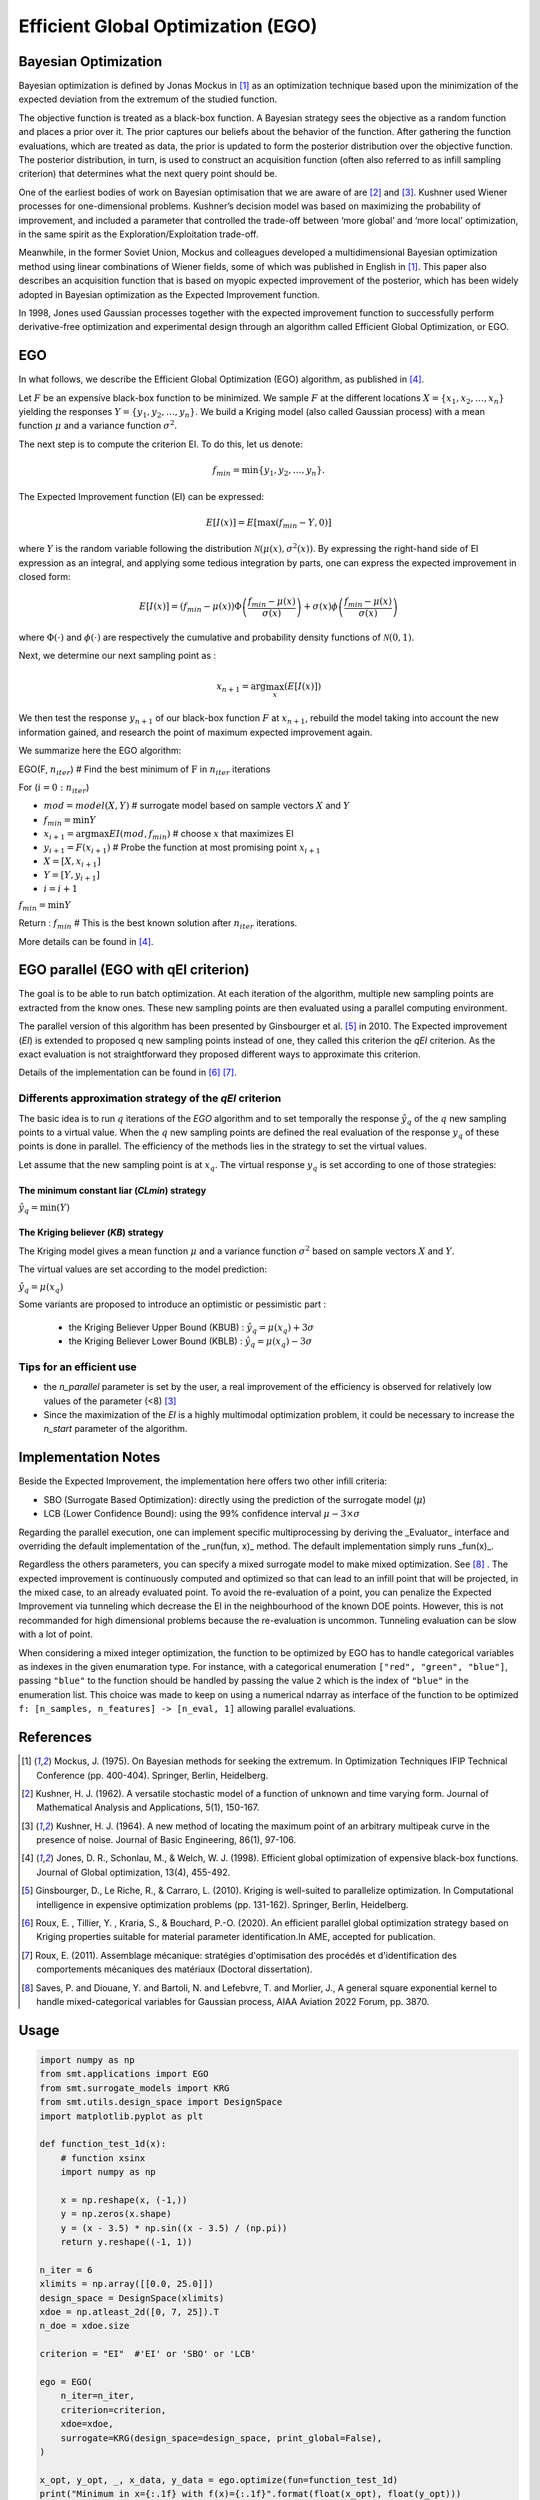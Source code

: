 Efficient Global Optimization (EGO)
===================================

Bayesian Optimization
---------------------

Bayesian optimization is defined by Jonas Mockus in [1]_ as an optimization technique 
based upon the minimization of the expected deviation from the extremum of the studied function. 

The objective function is treated as a black-box function. A Bayesian strategy sees the objective 
as a random function and places a prior over it. The prior captures our beliefs about the behavior 
of the function. After gathering the function evaluations, which are treated as data, the prior is 
updated to form the posterior distribution over the objective function. The posterior distribution, 
in turn, is used to construct an acquisition function (often also referred to as infill sampling 
criterion) that determines what the next query point should be.

One of the earliest bodies of work on Bayesian optimisation that we are aware 
of are [2]_ and [3]_. Kushner used Wiener processes for one-dimensional problems.
Kushner’s decision model was based on maximizing the probability of improvement, and included a 
parameter that controlled the trade-off between ‘more global’ and ‘more local’ optimization, in 
the same spirit as the Exploration/Exploitation trade-off.

Meanwhile, in the former Soviet Union, Mockus and colleagues developed a multidimensional 
Bayesian optimization method using linear combinations of Wiener fields, some of which was 
published in English in [1]_. This paper also describes an acquisition function that 
is based on myopic expected improvement of the posterior, which has been widely adopted in 
Bayesian optimization as the Expected Improvement function.

In 1998, Jones used Gaussian processes together with the expected improvement function to 
successfully perform derivative-free optimization and experimental design through an algorithm 
called  Efficient  Global  Optimization, or EGO.

EGO
---

In what follows, we describe the Efficient Global Optimization (EGO) algorithm, 
as published in [4]_.

Let :math:`F` be an expensive black-box function to be minimized. We sample :math:`F` at the 
different locations :math:`X = \{x_1, x_2,\ldots,x_n\}` yielding the responses 
:math:`Y = \{y_1, y_2,\ldots,y_n\}`. We build a Kriging model (also called Gaussian process) 
with a mean function :math:`\mu` and a variance function :math:`\sigma^{2}`.

The next step is to compute the criterion EI. To do this, let us denote:

.. math::
	\begin{equation}
	f_{min} = \min \{y_1, y_2,\ldots,y_n\}.
	\end{equation}

The Expected Improvement function (EI) can be expressed:

.. math::
	\begin{equation}	
	E[I(x)] = E[\max(f_{min}-Y, 0)]
	\end{equation}

where :math:`Y` is the random variable following the distribution :math:`\mathcal{N}(\mu(x), \sigma^{2}(x))`.
By expressing the right-hand side of EI expression as an integral, and applying some tedious 
integration by parts, one can express the expected improvement in closed form: 

.. math::
  \begin{equation}	
  E[I(x)] = (f_{min} - \mu(x))\Phi\left(\frac{f_{min} - \mu(x)}{\sigma(x)}\right) + \sigma(x) \phi\left(\frac{f_{min} - \mu(x)}{\sigma(x)}\right)
  \end{equation}

where :math:`\Phi(\cdot)` and :math:`\phi(\cdot)` are respectively the cumulative and probability 
density functions of :math:`\mathcal{N}(0,1)`.

Next, we determine our next sampling point as :

.. math::
	\begin{equation}
	x_{n+1} = \arg \max_{x} \left(E[I(x)]\right)
	\end{equation}

We then test the response :math:`y_{n+1}` of our black-box function :math:`F` at :math:`x_{n+1}`, 
rebuild the model taking into account the new information gained, and research 
the point of maximum expected improvement again.

We summarize here the EGO algorithm:

EGO(F, :math:`n_{iter}`) \# Find the best minimum of :math:`\operatorname{F}` 
in :math:`n_{iter}` iterations  

For (:math:`i=0:n_{iter}`)  

* :math:`mod = {model}(X, Y)`  \# surrogate model based on sample vectors :math:`X` and :math:`Y`  
* :math:`f_{min} = \min Y`  
* :math:`x_{i+1} = \arg \max {EI}(mod, f_{min})` \# choose :math:`x` that maximizes EI  
* :math:`y_{i+1} = {F}(x_{i+1})` \# Probe the function at most promising point :math:`x_{i+1}`  
* :math:`X = [X,x_{i+1}]`  
* :math:`Y = [Y,y_{i+1}]`   
* :math:`i = i+1`  

:math:`f_{min} = \min Y`  

Return : :math:`f_{min}` \# This is the best known solution after :math:`n_{iter}` iterations.

More details can be found in [4]_.

EGO parallel (EGO with qEI criterion)
-------------------------------------


The goal is to be able to run batch optimization. At each iteration of the algorithm, multiple new sampling points are extracted 
from the know ones. These new sampling points are then evaluated using a parallel computing environment. 

The parallel version of this algorithm has been presented by Ginsbourger et al. [5]_ in 2010. 
The Expected improvement (`EI`) is extended to proposed q new sampling points instead of one, 
they called this criterion the `qEI` criterion. As the exact evaluation is not straightforward 
they proposed different ways to approximate this criterion.

Details of the implementation can be found in [6]_ [7]_.

Differents approximation strategy of the `qEI` criterion
^^^^^^^^^^^^^^^^^^^^^^^^^^^^^^^^^^^^^^^^^^^^^^^^^^^^^^^^^

The basic idea is to run :math:`q` iterations of the `EGO` algorithm and to set temporally the response :math:`\hat y_q`  of the :math:`q` new sampling points to a virtual value. 
When the :math:`q` new sampling points are defined the real evaluation of the response :math:`y_q` of these points is done in parallel.
The efficiency of the methods lies in the strategy to set the virtual values. 

Let assume that the new sampling point is at :math:`x_q`. The virtual response :math:`y_q` is set according to one of those strategies: 

The minimum constant liar (`CLmin`) strategy 
""""""""""""""""""""""""""""""""""""""""""""

:math:`\hat y_q = \min (Y)`

The Kriging believer (`KB`) strategy 
""""""""""""""""""""""""""""""""""""

The Kriging model gives a mean function  :math:`\mu` and a variance function :math:`\sigma^2` based on sample vectors :math:`X` and :math:`Y`. 

The virtual values are set according to the model prediction:

:math:`\hat y_q = \mu (x_q)`

Some variants are proposed to introduce an optimistic or pessimistic part :

    * the Kriging Believer Upper Bound (KBUB) : :math:`\hat y_q = \mu (x_q) + 3 \sigma` 
    * the Kriging Believer Lower Bound (KBLB) : :math:`\hat y_q = \mu (x_q) - 3 \sigma`

Tips for an efficient use
^^^^^^^^^^^^^^^^^^^^^^^^^

* the `n_parallel` parameter is set by the user, a real improvement of the efficiency is observed for relatively low values of the parameter (<8) [3]_
* Since the maximization of the `EI` is a highly multimodal optimization problem, it could be necessary to increase the `n_start` parameter of the algorithm. 


Implementation Notes
--------------------

Beside the Expected Improvement, the implementation here offers two other infill criteria:

* SBO (Surrogate Based Optimization): directly using the prediction of the surrogate model (:math:`\mu`)
* LCB (Lower Confidence Bound): using the 99% confidence interval :math:`\mu -3 \times \sigma`

Regarding the parallel execution, one can implement specific multiprocessing by deriving the _Evaluator_ interface
and overriding the default implementation of the _run(fun, x)_ method. The default implementation simply runs _fun(x)_.

Regardless the others parameters, you can specify a mixed surrogate model to make mixed optimization. See [8]_ .
The expected improvement is continuously computed and optimized so that can lead to an infill point that will be projected, in the mixed case, to an already evaluated point.
To avoid the re-evaluation of a point, you can penalize the Expected Improvement via tunneling which decrease the EI in the neighbourhood of the known DOE points.
However, this is not recommanded for high dimensional problems because the re-evaluation is uncommon. Tunneling evaluation can be slow with a lot of point.

When considering a mixed integer optimization, the function to be optimized by EGO
has to handle categorical variables as indexes in the given enumaration type. For instance, 
with a categorical enumeration ``["red", "green", "blue"]``,  passing ``"blue"`` to the 
function should be handled by passing the value ``2`` which is the index of ``"blue"`` 
in the enumeration list. This choice was made to keep on using a numerical ndarray as interface
of the function to be optimized ``f: [n_samples, n_features] -> [n_eval, 1]`` allowing parallel
evaluations.

References
----------

.. [1] Mockus, J. (1975). On Bayesian methods for seeking the extremum. In Optimization Techniques IFIP Technical Conference (pp. 400-404). Springer, Berlin, Heidelberg.

.. [2] Kushner, H. J. (1962). A versatile stochastic model of a function of unknown and time varying form. Journal of Mathematical Analysis and Applications, 5(1), 150-167.

.. [3] Kushner, H. J. (1964). A new method of locating the maximum point of an arbitrary multipeak curve in the presence of noise. Journal of Basic Engineering, 86(1), 97-106.

.. [4] Jones, D. R., Schonlau, M., & Welch, W. J. (1998). Efficient global optimization of expensive black-box functions. Journal of Global optimization, 13(4), 455-492.

.. [5] Ginsbourger, D., Le Riche, R., & Carraro, L. (2010). Kriging is well-suited to parallelize optimization. In Computational intelligence in expensive optimization problems (pp. 131-162). Springer, Berlin, Heidelberg.

.. [6] Roux, E. , Tillier, Y. , Kraria, S., & Bouchard, P.-O. (2020). An efficient parallel global optimization strategy based on Kriging properties suitable for material parameter identification.In AME, accepted for publication. 

.. [7] Roux, E. (2011). Assemblage mécanique: stratégies d'optimisation des procédés et d'identification des comportements mécaniques des matériaux (Doctoral dissertation).

.. [8] Saves, P. and Diouane, Y. and Bartoli, N. and Lefebvre, T. and Morlier, J., A general square exponential kernel to handle mixed-categorical variables for Gaussian process, AIAA Aviation 2022 Forum, pp. 3870. 


Usage
-----

.. code-block:: python

  import numpy as np
  from smt.applications import EGO
  from smt.surrogate_models import KRG
  from smt.utils.design_space import DesignSpace
  import matplotlib.pyplot as plt
  
  def function_test_1d(x):
      # function xsinx
      import numpy as np
  
      x = np.reshape(x, (-1,))
      y = np.zeros(x.shape)
      y = (x - 3.5) * np.sin((x - 3.5) / (np.pi))
      return y.reshape((-1, 1))
  
  n_iter = 6
  xlimits = np.array([[0.0, 25.0]])
  design_space = DesignSpace(xlimits)
  xdoe = np.atleast_2d([0, 7, 25]).T
  n_doe = xdoe.size
  
  criterion = "EI"  #'EI' or 'SBO' or 'LCB'
  
  ego = EGO(
      n_iter=n_iter,
      criterion=criterion,
      xdoe=xdoe,
      surrogate=KRG(design_space=design_space, print_global=False),
  )
  
  x_opt, y_opt, _, x_data, y_data = ego.optimize(fun=function_test_1d)
  print("Minimum in x={:.1f} with f(x)={:.1f}".format(float(x_opt), float(y_opt)))
  
  x_plot = np.atleast_2d(np.linspace(0, 25, 100)).T
  y_plot = function_test_1d(x_plot)
  
  fig = plt.figure(figsize=[10, 10])
  for i in range(n_iter):
      k = n_doe + i
      x_data_k = x_data[0:k]
      y_data_k = y_data[0:k]
      ego.gpr.set_training_values(x_data_k, y_data_k)
      ego.gpr.train()
  
      y_gp_plot = ego.gpr.predict_values(x_plot)
      y_gp_plot_var = ego.gpr.predict_variances(x_plot)
      y_ei_plot = -ego.EI(x_plot)
  
      ax = fig.add_subplot((n_iter + 1) // 2, 2, i + 1)
      ax1 = ax.twinx()
      (ei,) = ax1.plot(x_plot, y_ei_plot, color="red")
  
      (true_fun,) = ax.plot(x_plot, y_plot)
      (data,) = ax.plot(
          x_data_k, y_data_k, linestyle="", marker="o", color="orange"
      )
      if i < n_iter - 1:
          (opt,) = ax.plot(
              x_data[k], y_data[k], linestyle="", marker="*", color="r"
          )
      (gp,) = ax.plot(x_plot, y_gp_plot, linestyle="--", color="g")
      sig_plus = y_gp_plot + 3 * np.sqrt(y_gp_plot_var)
      sig_moins = y_gp_plot - 3 * np.sqrt(y_gp_plot_var)
      un_gp = ax.fill_between(
          x_plot.T[0], sig_plus.T[0], sig_moins.T[0], alpha=0.3, color="g"
      )
      lines = [true_fun, data, gp, un_gp, opt, ei]
      fig.suptitle("EGO optimization of $f(x) = x \sin{x}$")
      fig.subplots_adjust(hspace=0.4, wspace=0.4, top=0.8)
      ax.set_title("iteration {}".format(i + 1))
      fig.legend(
          lines,
          [
              "f(x)=xsin(x)",
              "Given data points",
              "Kriging prediction",
              "Kriging 99% confidence interval",
              "Next point to evaluate",
              "Expected improvment function",
          ],
      )
  plt.show()
  
::

  Minimum in x=18.9 with f(x)=-15.1
  
.. figure:: ego_TestEGO_run_ego_example.png
  :scale: 80 %
  :align: center

Usage with parallel options
^^^^^^^^^^^^^^^^^^^^^^^^^^^

.. code-block:: python

  import numpy as np
  from smt.applications import EGO
  from smt.applications.ego import Evaluator
  from smt.surrogate_models import KRG, DesignSpace
  
  import matplotlib.pyplot as plt
  
  def function_test_1d(x):
      # function xsinx
      import numpy as np
  
      x = np.reshape(x, (-1,))
      y = np.zeros(x.shape)
      y = (x - 3.5) * np.sin((x - 3.5) / (np.pi))
      return y.reshape((-1, 1))
  
  n_iter = 3
  n_parallel = 3
  n_start = 50
  xlimits = np.array([[0.0, 25.0]])
  design_space = DesignSpace(xlimits)
  xdoe = np.atleast_2d([0, 7, 25]).T
  n_doe = xdoe.size
  
  class ParallelEvaluator(Evaluator):
      """
      Implement Evaluator interface using multiprocessing ThreadPool object (Python 3 only).
      """
  
      def run(self, fun, x):
          n_thread = 5
          # Caveat: import are made here due to SMT documentation building process
          import numpy as np
          from sys import version_info
          from multiprocessing.pool import ThreadPool
  
          if version_info.major == 2:
              return fun(x)
          # Python 3 only
          with ThreadPool(n_thread) as p:
              return np.array(
                  [
                      y[0]
                      for y in p.map(
                          fun, [np.atleast_2d(x[i]) for i in range(len(x))]
                      )
                  ]
              )
  
  criterion = "EI"  #'EI' or 'SBO' or 'LCB'
  qEI = "KBUB"  # "KB", "KBLB", "KBUB", "KBRand"
  ego = EGO(
      n_iter=n_iter,
      criterion=criterion,
      xdoe=xdoe,
      surrogate=KRG(design_space=design_space, print_global=False),
      n_parallel=n_parallel,
      qEI=qEI,
      n_start=n_start,
      evaluator=ParallelEvaluator(),
      random_state=42,
  )
  
  x_opt, y_opt, _, x_data, y_data = ego.optimize(fun=function_test_1d)
  print("Minimum in x={:.1f} with f(x)={:.1f}".format(float(x_opt), float(y_opt)))
  
  x_plot = np.atleast_2d(np.linspace(0, 25, 100)).T
  y_plot = function_test_1d(x_plot)
  
  fig = plt.figure(figsize=[10, 10])
  for i in range(n_iter):
      k = n_doe + (i) * (n_parallel)
      x_data_k = x_data[0:k]
      y_data_k = y_data[0:k]
      x_data_sub = x_data_k.copy()
      y_data_sub = y_data_k.copy()
      for p in range(n_parallel):
          ego.gpr.set_training_values(x_data_sub, y_data_sub)
          ego.gpr.train()
  
          y_ei_plot = -ego.EI(x_plot)
          y_gp_plot = ego.gpr.predict_values(x_plot)
          y_gp_plot_var = ego.gpr.predict_variances(x_plot)
  
          x_data_sub = np.append(x_data_sub, x_data[k + p])
          y_KB = ego._get_virtual_point(np.atleast_2d(x_data[k + p]), y_data_sub)
  
          y_data_sub = np.append(y_data_sub, y_KB)
  
          ax = fig.add_subplot(n_iter, n_parallel, i * (n_parallel) + p + 1)
          ax1 = ax.twinx()
          (ei,) = ax1.plot(x_plot, y_ei_plot, color="red")
  
          (true_fun,) = ax.plot(x_plot, y_plot)
          (data,) = ax.plot(
              x_data_sub[: -1 - p],
              y_data_sub[: -1 - p],
              linestyle="",
              marker="o",
              color="orange",
          )
          (virt_data,) = ax.plot(
              x_data_sub[-p - 1 : -1],
              y_data_sub[-p - 1 : -1],
              linestyle="",
              marker="o",
              color="g",
          )
  
          (opt,) = ax.plot(
              x_data_sub[-1], y_data_sub[-1], linestyle="", marker="*", color="r"
          )
          (gp,) = ax.plot(x_plot, y_gp_plot, linestyle="--", color="g")
          sig_plus = y_gp_plot + 3.0 * np.sqrt(y_gp_plot_var)
          sig_moins = y_gp_plot - 3.0 * np.sqrt(y_gp_plot_var)
          un_gp = ax.fill_between(
              x_plot.T[0], sig_plus.T[0], sig_moins.T[0], alpha=0.3, color="g"
          )
          lines = [true_fun, data, gp, un_gp, opt, ei, virt_data]
          fig.suptitle("EGOp optimization of $f(x) = x \sin{x}$")
          fig.subplots_adjust(hspace=0.4, wspace=0.4, top=0.8)
          ax.set_title("iteration {}.{}".format(i, p))
          fig.legend(
              lines,
              [
                  "f(x)=xsin(x)",
                  "Given data points",
                  "Kriging prediction",
                  "Kriging 99% confidence interval",
                  "Next point to evaluate",
                  "Expected improvment function",
                  "Virtula data points",
              ],
          )
  plt.show()
  
::

  Minimum in x=19.0 with f(x)=-15.1
  
.. figure:: ego_TestEGO_run_ego_parallel_example.png
  :scale: 80 %
  :align: center


Usage with mixed variable
^^^^^^^^^^^^^^^^^^^^^^^^^^^
.. code-block:: python

  import numpy as np
  from smt.applications import EGO
  from smt.applications.mixed_integer import MixedIntegerContext
  from smt.surrogate_models import MixIntKernelType
  from smt.utils.design_space import (
      DesignSpace,
      CategoricalVariable,
      FloatVariable,
      IntegerVariable,
  )
  import matplotlib.pyplot as plt
  from smt.surrogate_models import KRG
  from smt.sampling_methods import LHS
  
  # Regarding the interface, the function to be optimized should handle
  # categorical values as index values in the enumeration type specification.
  # For instance, here "blue" will be passed to the function as the index value 2.
  # This allows to keep the numpy ndarray X handling numerical values.
  def function_test_mixed_integer(X):
      # float
      x1 = X[:, 0]
      #  enum 1
      c1 = X[:, 1]
      x2 = c1 == 0
      x3 = c1 == 1
      x4 = c1 == 2
      #  enum 2
      c2 = X[:, 2]
      x5 = c2 == 0
      x6 = c2 == 1
      # int
      i = X[:, 3]
  
      y = (
          (x2 + 2 * x3 + 3 * x4) * x5 * x1
          + (x2 + 2 * x3 + 3 * x4) * x6 * 0.95 * x1
          + i
      )
      return y.reshape((-1, 1))
  
  n_iter = 15
  design_space = DesignSpace(
      [
          FloatVariable(-5, 5),
          CategoricalVariable(["blue", "red", "green"]),
          CategoricalVariable(["square", "circle"]),
          IntegerVariable(0, 2),
      ]
  )
  
  criterion = "EI"  #'EI' or 'SBO' or 'LCB'
  qEI = "KBRand"
  sm = KRG(
      design_space=design_space,
      categorical_kernel=MixIntKernelType.GOWER,
      print_global=False,
  )
  mixint = MixedIntegerContext(design_space)
  n_doe = 3
  sampling = mixint.build_sampling_method(LHS, criterion="ese", random_state=42)
  xdoe = sampling(n_doe)
  ydoe = function_test_mixed_integer(xdoe)
  
  ego = EGO(
      n_iter=n_iter,
      criterion=criterion,
      xdoe=xdoe,
      ydoe=ydoe,
      surrogate=sm,
      qEI=qEI,
      n_parallel=2,
      random_state=42,
  )
  
  x_opt, y_opt, _, _, y_data = ego.optimize(fun=function_test_mixed_integer)
  print("Minimum in x={} with f(x)={:.1f}".format(x_opt, float(y_opt)))
  # print("Minimum in typed x={}".format(ego.mixint.cast_to_mixed_integer(x_opt)))
  
  min_ref = -15
  mini = np.zeros(n_iter)
  for k in range(n_iter):
      mini[k] = np.log(np.abs(np.min(y_data[0 : k + n_doe - 1]) - min_ref))
  x_plot = np.linspace(1, n_iter + 0.5, n_iter)
  u = max(np.floor(max(mini)) + 1, -100)
  l = max(np.floor(min(mini)) - 0.2, -10)
  fig = plt.figure()
  axes = fig.add_axes([0.1, 0.1, 0.8, 0.8])
  axes.plot(x_plot, mini, color="r")
  axes.set_ylim([l, u])
  plt.title("minimum convergence plot", loc="center")
  plt.xlabel("number of iterations")
  plt.ylabel("log of the difference w.r.t the best")
  plt.show()
  
::

  Minimum in x=[-5.  2.  1.  0.] with f(x)=-14.2
  
.. figure:: ego_TestEGO_run_ego_mixed_integer_example.png
  :scale: 80 %
  :align: center


Options
-------

.. list-table:: List of options
  :header-rows: 1
  :widths: 15, 10, 20, 20, 30
  :stub-columns: 0

  *  -  Option
     -  Default
     -  Acceptable values
     -  Acceptable types
     -  Description
  *  -  fun
     -  None
     -  None
     -  ['function']
     -  Function to minimize
  *  -  criterion
     -  EI
     -  ['EI', 'SBO', 'LCB']
     -  ['str']
     -  criterion for next evaluation point determination: Expected Improvement,             Surrogate-Based Optimization or Lower Confidence Bound
  *  -  n_iter
     -  None
     -  None
     -  ['int']
     -  Number of optimizer steps
  *  -  n_max_optim
     -  20
     -  None
     -  ['int']
     -  Maximum number of internal optimizations
  *  -  n_start
     -  20
     -  None
     -  ['int']
     -  Number of optimization start points
  *  -  n_parallel
     -  1
     -  None
     -  ['int']
     -  Number of parallel samples to compute using qEI criterion
  *  -  qEI
     -  KBLB
     -  ['KB', 'KBLB', 'KBUB', 'KBRand', 'CLmin']
     -  ['str']
     -  Approximated q-EI maximization strategy
  *  -  evaluator
     -  <smt.applications.ego.Evaluator object at 0x00000218041F7A60>
     -  None
     -  ['Evaluator']
     -  Object used to run function fun to optimize at x points (nsamples, nxdim)
  *  -  n_doe
     -  None
     -  None
     -  ['int']
     -  Number of points of the initial LHS doe, only used if xdoe is not given
  *  -  xdoe
     -  None
     -  None
     -  ['ndarray']
     -  Initial doe inputs
  *  -  ydoe
     -  None
     -  None
     -  ['ndarray']
     -  Initial doe outputs
  *  -  verbose
     -  False
     -  None
     -  ['bool']
     -  Print computation information
  *  -  enable_tunneling
     -  False
     -  None
     -  ['bool']
     -  Enable the penalization of points that have been already evaluated in EI criterion
  *  -  surrogate
     -  <smt.surrogate_models.krg.KRG object at 0x00000218041F79A0>
     -  None
     -  ['KRG', 'KPLS', 'KPLSK', 'GEKPLS', 'MGP']
     -  SMT kriging-based surrogate model used internaly
  *  -  random_state
     -  None
     -  None
     -  ['NoneType', 'int', 'RandomState']
     -  Numpy RandomState object or seed number which controls random draws

